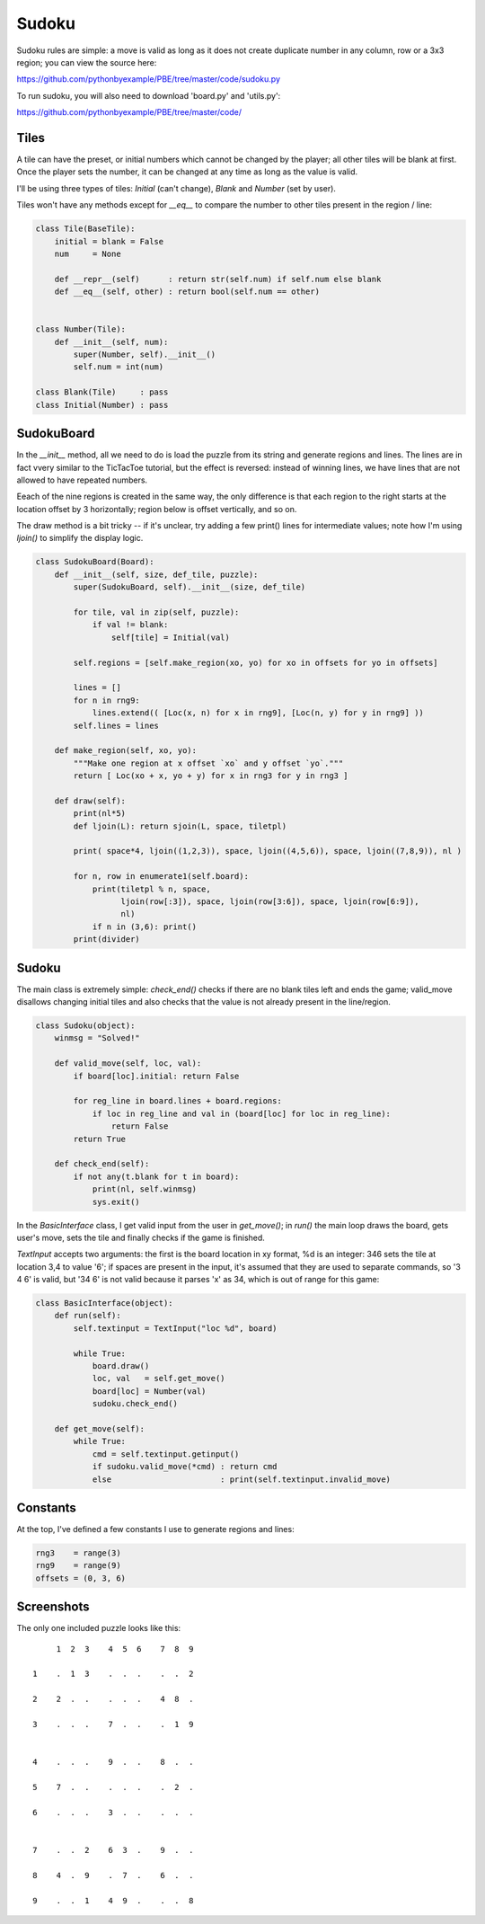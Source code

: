 Sudoku
======

Sudoku rules are simple: a move is valid as long as it does not create duplicate number in any
column, row or a 3x3 region; you can view the source here:

https://github.com/pythonbyexample/PBE/tree/master/code/sudoku.py

To run sudoku, you will also need to download 'board.py' and 'utils.py':

https://github.com/pythonbyexample/PBE/tree/master/code/

Tiles
-----

A tile can have the preset, or initial numbers which cannot be changed by the player; all other
tiles will be blank at first. Once the player sets the number, it can be changed at any time as
long as the value is valid.

I'll be using three types of tiles: `Initial` (can't change), `Blank` and `Number` (set by user).

Tiles won't have any methods except for `__eq__` to compare the number to other tiles present in
the region / line:

.. sourcecode:: python

    class Tile(BaseTile):
        initial = blank = False
        num     = None

        def __repr__(self)      : return str(self.num) if self.num else blank
        def __eq__(self, other) : return bool(self.num == other)


    class Number(Tile):
        def __init__(self, num):
            super(Number, self).__init__()
            self.num = int(num)

    class Blank(Tile)     : pass
    class Initial(Number) : pass


SudokuBoard
-----------

In the `__init__` method, all we need to do is load the puzzle from its string and generate regions
and lines. The lines are in fact vvery similar to the TicTacToe tutorial, but the effect is
reversed: instead of winning lines, we have lines that are not allowed to have repeated numbers.

Eeach of the nine regions is created in the same way, the only difference is that each region to
the right starts at the location offset by 3 horizontally; region below is offset vertically, and
so on.

The draw method is a bit tricky -- if it's unclear, try adding a few print() lines for intermediate
values; note how I'm using `ljoin()` to simplify the display logic.


.. sourcecode:: python

    class SudokuBoard(Board):
        def __init__(self, size, def_tile, puzzle):
            super(SudokuBoard, self).__init__(size, def_tile)

            for tile, val in zip(self, puzzle):
                if val != blank:
                    self[tile] = Initial(val)

            self.regions = [self.make_region(xo, yo) for xo in offsets for yo in offsets]

            lines = []
            for n in rng9:
                lines.extend(( [Loc(x, n) for x in rng9], [Loc(n, y) for y in rng9] ))
            self.lines = lines

        def make_region(self, xo, yo):
            """Make one region at x offset `xo` and y offset `yo`."""
            return [ Loc(xo + x, yo + y) for x in rng3 for y in rng3 ]

        def draw(self):
            print(nl*5)
            def ljoin(L): return sjoin(L, space, tiletpl)

            print( space*4, ljoin((1,2,3)), space, ljoin((4,5,6)), space, ljoin((7,8,9)), nl )

            for n, row in enumerate1(self.board):
                print(tiletpl % n, space,
                      ljoin(row[:3]), space, ljoin(row[3:6]), space, ljoin(row[6:9]),
                      nl)
                if n in (3,6): print()
            print(divider)


Sudoku
------

The main class is extremely simple: `check_end()` checks if there are no blank tiles left and ends
the game; valid_move disallows changing initial tiles and also checks that the value is not
already present in the line/region.

.. sourcecode:: python

    class Sudoku(object):
        winmsg = "Solved!"

        def valid_move(self, loc, val):
            if board[loc].initial: return False

            for reg_line in board.lines + board.regions:
                if loc in reg_line and val in (board[loc] for loc in reg_line):
                    return False
            return True

        def check_end(self):
            if not any(t.blank for t in board):
                print(nl, self.winmsg)
                sys.exit()

In the `BasicInterface` class, I get valid input from the user in `get_move()`; in `run()` the main loop
draws the board, gets user's move, sets the tile and finally checks if the game is finished.

`TextInput` accepts two arguments: the first is the board location in xy format, %d is an integer:
346 sets the tile at location 3,4 to value '6'; if spaces are present in the input, it's assumed
that they are used to separate commands, so '3 4 6' is valid, but '34 6' is not valid because it
parses 'x' as 34, which is out of range for this game:

.. sourcecode:: python

    class BasicInterface(object):
        def run(self):
            self.textinput = TextInput("loc %d", board)

            while True:
                board.draw()
                loc, val   = self.get_move()
                board[loc] = Number(val)
                sudoku.check_end()

        def get_move(self):
            while True:
                cmd = self.textinput.getinput()
                if sudoku.valid_move(*cmd) : return cmd
                else                       : print(self.textinput.invalid_move)


Constants
---------

At the top, I've defined a few constants I use to generate regions and lines:

.. sourcecode:: python

    rng3    = range(3)
    rng9    = range(9)
    offsets = (0, 3, 6)


Screenshots
-----------

The only one included puzzle looks like this::

         1  2  3    4  5  6    7  8  9

    1    .  1  3    .  .  .    .  .  2

    2    2  .  .    .  .  .    4  8  .

    3    .  .  .    7  .  .    .  1  9


    4    .  .  .    9  .  .    8  .  .

    5    7  .  .    .  .  .    .  2  .

    6    .  .  .    3  .  .    .  .  .


    7    .  .  2    6  3  .    9  .  .

    8    4  .  9    .  7  .    6  .  .

    9    .  .  1    4  9  .    .  .  8
